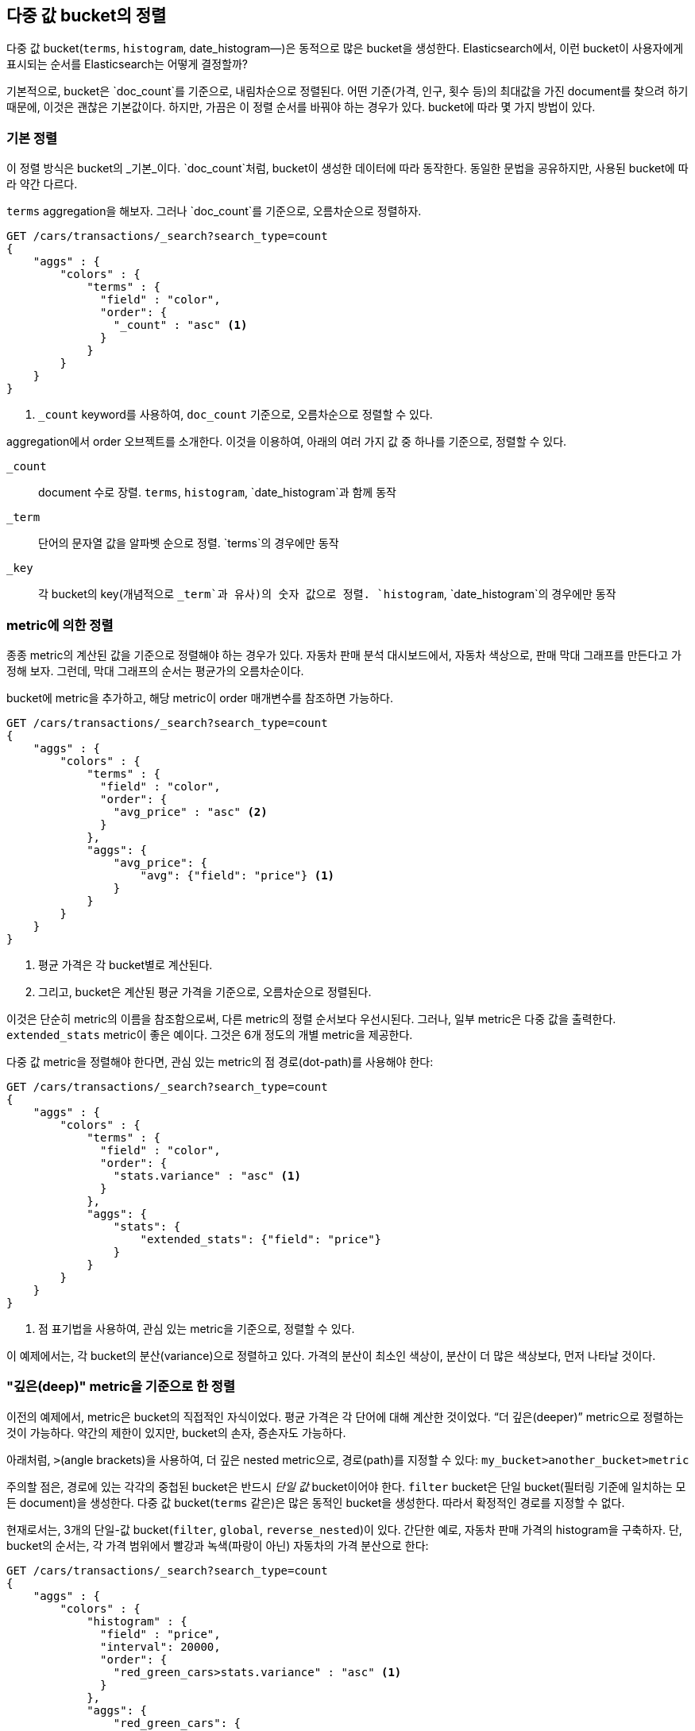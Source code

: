 
== 다중 값 bucket의 정렬

다중 값 bucket(`terms`, `histogram`, ++date_histogram++&#x2014;)은 동적으로 많은 bucket을 생성한다.((("sorting", "of multivalue buckets")))((("buckets", "multivalue, sorting")))((("aggregations", "sorting multivalue buckets")))  
Elasticsearch에서, 이런 bucket이 사용자에게 표시되는 순서를 Elasticsearch는 어떻게 결정할까?

기본적으로, bucket은 `doc_count`를 기준으로, ((("doc_count", "buckets ordered by")))내림차순으로 정렬된다. 
어떤 기준(가격, 인구, 횟수 등)의 최대값을 가진 document를 찾으려 하기 때문에, 이것은 괜찮은 기본값이다. 
하지만, 가끔은 이 정렬 순서를 바꿔야 하는 경우가 있다. bucket에 따라 몇 가지 방법이 있다.

=== 기본 정렬

이 정렬 방식은 bucket의 _기본_이다. `doc_count`처럼, bucket이((("sorting", "of multivalue buckets", "intrinsic sorts"))) 생성한 데이터에 따라 동작한다. 
동일한 문법을 공유하지만, 사용된 bucket에 따라 약간 다르다.

`terms` aggregation을 해보자. 그러나 `doc_count`를 기준으로, 오름차순으로 정렬하자.

[source,js]
--------------------------------------------------
GET /cars/transactions/_search?search_type=count
{
    "aggs" : {
        "colors" : {
            "terms" : {
              "field" : "color",
              "order": {
                "_count" : "asc" <1>
              }
            }
        }
    }
}
--------------------------------------------------
// SENSE: 300_Aggregations/50_sorting_ordering.json
<1> `_count` keyword를 사용하여, `doc_count` 기준으로, 오름차순으로 정렬할 수 있다.

aggregation에서 +order+ 오브젝트를((("order parameter (aggregations)"))) 소개한다. 이것을 이용하여, 아래의 여러 가지 값 중 하나를 기준으로, 정렬할 수 있다.

`_count`::
document 수로 장렬. `terms`, `histogram`, `date_histogram`과 함께 동작

`_term`::
단어의 문자열 값을 알파벳 순으로 정렬. `terms`의 경우에만 동작

`_key`::
각 bucket의 key(개념적으로 `_term`과 유사)의 숫자 값으로 정렬.
`histogram`, `date_histogram`의 경우에만 동작

=== metric에 의한 정렬

종종 metric의 계산된 값을 기준으로 정렬해야 하는 경우가 있다.((("buckets", "multivalue, sorting", "by a metric")))((("metrics", "sorting multivalue buckets by")))((("sorting", "of multivalue buckets", "sorting by a metric"))) 
자동차 판매 분석 대시보드에서, 자동차 색상으로, 판매 막대 그래프를 만든다고 가정해 보자. 그런데, 막대 그래프의 순서는 평균가의 오름차순이다.

bucket에 metric을 추가하고, 해당 metric이 +order+ 매개변수를 참조하면 가능하다.

[source,js]
--------------------------------------------------
GET /cars/transactions/_search?search_type=count
{
    "aggs" : {
        "colors" : {
            "terms" : {
              "field" : "color",
              "order": {
                "avg_price" : "asc" <2>
              }
            },
            "aggs": {
                "avg_price": {
                    "avg": {"field": "price"} <1>
                }
            }
        }
    }
}
--------------------------------------------------
// SENSE: 300_Aggregations/50_sorting_ordering.json
<1> 평균 가격은 각 bucket별로 계산된다.
<2> 그리고, bucket은 계산된 평균 가격을 기준으로, 오름차순으로 정렬된다.

이것은 단순히 metric의 이름을 참조함으로써, 다른 metric의 정렬 순서보다 우선시된다. 그러나, 일부 metric은 다중 값을 출력한다. 
`extended_stats` metric이 좋은 예이다. 그것은 6개 정도의 개별 metric을 제공한다.

다중 값 metric을 정렬해야 한다면,((("metrics", "sorting multivalue buckets by", "multivalue metric"))) 관심 있는 metric의 점 경로(dot-path)를 사용해야 한다:

[source,js]
--------------------------------------------------
GET /cars/transactions/_search?search_type=count
{
    "aggs" : {
        "colors" : {
            "terms" : {
              "field" : "color",
              "order": {
                "stats.variance" : "asc" <1>
              }
            },
            "aggs": {
                "stats": {
                    "extended_stats": {"field": "price"}
                }
            }
        }
    }
}
--------------------------------------------------
// SENSE: 300_Aggregations/50_sorting_ordering.json
<1> 점 표기법을 사용하여, 관심 있는 metric을 기준으로, 정렬할 수 있다.

이 예제에서는, 각 bucket의 분산(variance)으로 정렬하고 있다. 가격의 분산이 최소인 색상이, 분산이 더 많은 색상보다, 먼저 나타날 것이다.

=== "깊은(deep)" metric을 기준으로 한 정렬

이전의 예제에서, metric은 bucket의 직접적인 자식이었다. 평균 가격은 각 단어에 대해 계산한 것이었다.((("buckets", "multivalue, sorting", "on deeper, nested metrics")))((("metrics", "sorting multivalue buckets by", "deeper, nested metrics")))  “더 깊은(deeper)” metric으로 정렬하는 것이 가능하다. 
약간의 제한이 있지만, bucket의 손자, 증손자도 가능하다.

아래처럼, `>`(angle brackets)을 사용하여, 더 깊은 nested metric으로, 경로(path)를 지정할 수 있다:
`my_bucket>another_bucket>metric`

주의할 점은, 경로에 있는 각각의 중첩된 bucket은 반드시 _단일 값_ bucket이어야 한다. `filter` bucket은 단일 bucket(필터링 기준에 일치하는 모든 document)을 생성한다.((("filter bucket")))  
다중 값 bucket(`terms` 같은)은 많은 동적인 bucket을 생성한다. 따라서 확정적인 경로를 지정할 수 없다.

현재로서는, 3개의 단일-값 bucket(`filter`, `global`((("global bucket"))), `reverse_nested`)이 있다. 간단한 예로, 
자동차 판매 가격의 histogram을 구축하자. 단, bucket의 순서는, 각 가격 범위에서 빨강과 녹색(파랑이 아닌) 자동차의 가격 분산으로 한다:((("histograms", "buckets generated by, sorting on  a deep metric")))

[source,js]
--------------------------------------------------
GET /cars/transactions/_search?search_type=count
{
    "aggs" : {
        "colors" : {
            "histogram" : {
              "field" : "price",
              "interval": 20000,
              "order": {
                "red_green_cars>stats.variance" : "asc" <1>
              }
            },
            "aggs": {
                "red_green_cars": {
                    "filter": { "terms": {"color": ["red", "green"]}}, <2>
                    "aggs": {
                        "stats": {"extended_stats": {"field" : "price"}} <3>
                    }
                }
            }
        }
    }
}
--------------------------------------------------
// SENSE: 300_Aggregations/50_sorting_ordering.json
<1> histogram에 의해 생성한 bucket을, nested metric의 variance에 따라, 정렬
<2> 단일-값인 `filter`를 사용했기 때문에, 중첩된 정렬을 사용할 수 있다.
<3> metric으로 생성한 stats로 정렬

이 예제에서, nested metric에 접근하는 것을 볼 수 있었다. `stats` metric은 `red_green_car`의 자식이다. 
그리고 차례대로 `colors`의 자식이다. metric으로 정렬하기 위해, 경로를 `red_green_cars>stats.variance`로 정의하였다. 
이것은 `filter` bucket이 단일-값 bucket이기 때문에 가능하다.

